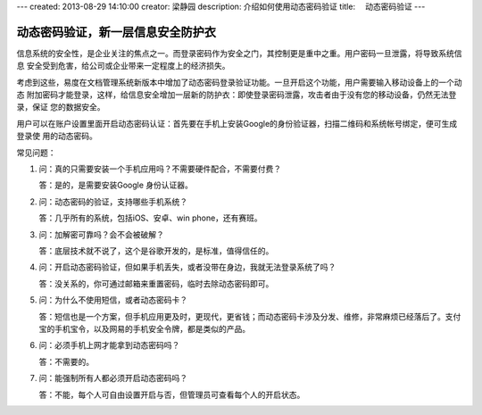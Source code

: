 ---
created: 2013-08-29 14:10:00
creator: 梁静园
description: 介绍如何使用动态密码验证
title: 　动态密码验证
---

========================================
动态密码验证，新一层信息安全防护衣
========================================

信息系统的安全性，是企业关注的焦点之一。而登录密码作为安全之门，其控制更是重中之重。用户密码一旦泄露，将导致系统信息
安全受到危害，给公司或企业带来一定程度上的经济损失。

考虑到这些，易度在文档管理系统新版本中增加了动态密码登录验证功能。一旦开启这个功能，用户需要输入移动设备上的一个动态
附加密码才能登录，这样，给信息安全增加一层新的防护衣：即使登录密码泄露，攻击者由于没有您的移动设备，仍然无法登录，保证
您的数据安全。

.. image:: img/dynamic-password-01.jpg

用户可以在账户设置里面开启动态密码认证：首先要在手机上安装Google的身份验证器，扫描二维码和系统帐号绑定，便可生成登录使
用的动态密码。

.. image:: img/dynamic-password-02.jpg

常见问题：

1.   问：真的只需要安装一个手机应用吗？不需要硬件配合，不需要付费？

     答：是的，是需要安装Google 身份认证器。

2.   问：动态密码的验证，支持哪些手机系统？

     答：几乎所有的系统，包括iOS、安卓、win phone，还有赛班。

3.   问：加解密可靠吗？会不会被破解？

     答：底层技术就不说了，这个是谷歌开发的，是标准，值得信任的。

4.   问：开启动态密码验证，但如果手机丢失，或者没带在身边，我就无法登录系统了吗？

     答：没关系的，你可通过邮箱来重置密码，临时去除动态密码即可。

5.   问：为什么不使用短信，或者动态密码卡？

     答：短信也是一个方案，但手机应用更及时，更现代，更省钱；而动态密码卡涉及分发、维修，非常麻烦已经落后了。支付宝的手机宝令，以及网易的手机安全令牌，都是类似的产品。

6.   问：必须手机上网才能拿到动态密码吗？

     答：不需要的。

7.   问：能强制所有人都必须开启动态密码吗？

     答：不能，每个人可自由设置开启与否，但管理员可查看每个人的开启状态。

